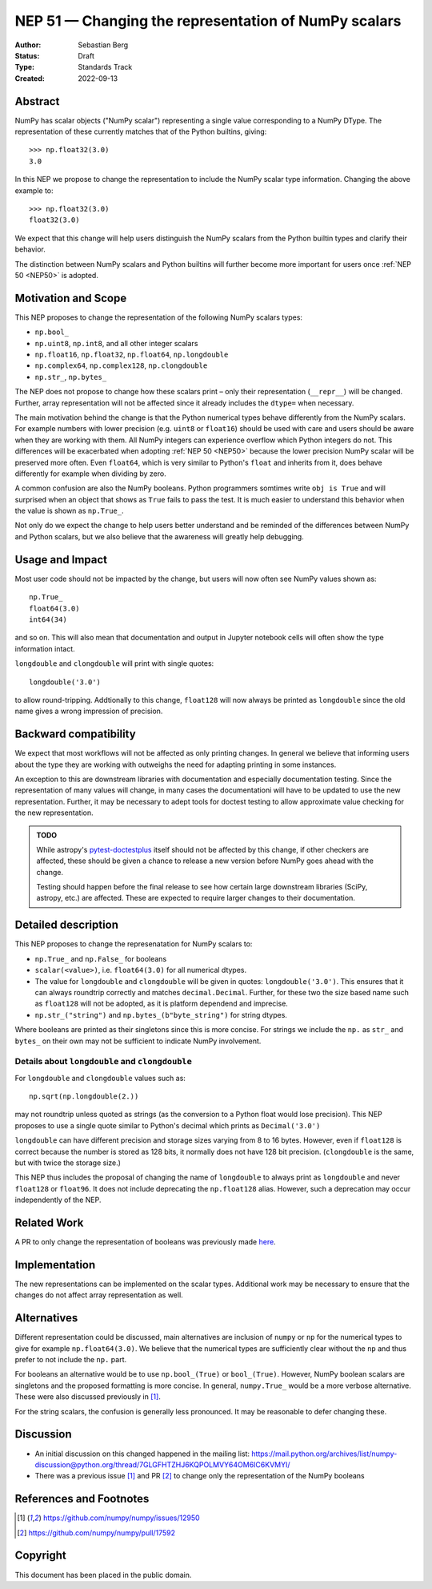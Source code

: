 .. _NEP51:

=====================================================
NEP 51 — Changing the representation of NumPy scalars
=====================================================
:Author: Sebastian Berg
:Status: Draft
:Type: Standards Track
:Created: 2022-09-13


Abstract
========

NumPy has scalar objects ("NumPy scalar") representing a single value
corresponding to a NumPy DType.  The representation of these currently
matches that of the Python builtins, giving::

    >>> np.float32(3.0)
    3.0

In this NEP we propose to change the representation to include the
NumPy scalar type information.  Changing the above example to::

    >>> np.float32(3.0)
    float32(3.0)

We expect that this change will help users distinguish the NumPy scalars
from the Python builtin types and clarify their behavior.

The distinction between NumPy scalars and Python builtins will further become
more important for users once :ref:`NEP 50 <NEP50>` is adopted.

Motivation and Scope
====================

This NEP proposes to change the representation of the following
NumPy scalars types:

* ``np.bool_``
* ``np.uint8``, ``np.int8``, and all other integer scalars
* ``np.float16``, ``np.float32``, ``np.float64``, ``np.longdouble``
* ``np.complex64``, ``np.complex128``, ``np.clongdouble``
* ``np.str_``, ``np.bytes_``

The NEP does not propose to change how these scalars print – only
their representation (``__repr__``) will be changed.
Further, array representation will not be affected since it already
includes the ``dtype=`` when necessary. 

The main motivation behind the change is that the Python numerical types 
behave differently from the NumPy scalars.
For example numbers with lower precision (e.g. ``uint8`` or ``float16``)
should be used with care and users should be aware when they are working
with them.  All NumPy integers can experience overflow which Python integers
do not.
This differences will be exacerbated when adopting :ref:`NEP 50 <NEP50>`
because the lower precision NumPy scalar will be preserved more often.
Even ``float64``, which is very similar to Python's ``float`` and inherits
from it, does behave differently for example when dividing by zero.

A common confusion are also the NumPy booleans.  Python programmers
somtimes write ``obj is True`` and will surprised when an object that shows
as ``True`` fails to pass the test.
It is much easier to understand this behavior when the value is
shown as ``np.True_``.

Not only do we expect the change to help users better understand and be
reminded of the differences between NumPy and Python scalars, but we also
believe that the awareness will greatly help debugging.

Usage and Impact
================

Most user code should not be impacted by the change, but users will now
often see NumPy values shown as::

    np.True_
    float64(3.0)
    int64(34)

and so on.  This will also mean that documentation and output in
Jupyter notebook cells will often show the type information intact.

``longdouble`` and ``clongdouble`` will print with single quotes::

    longdouble('3.0')

to allow round-tripping.  Addtionally to this change, ``float128`` will
now always be printed as ``longdouble`` since the old name gives a wrong
impression of precision.

Backward compatibility
======================

We expect that most workflows will not be affected as only printing
changes.  In general we believe that informing users about the type
they are working with outweighs the need for adapting printing in
some instances.

An exception to this are downstream libraries with documentation and
especially documentation testing.
Since the representation of many values will change, in many cases
the documentationi will have to be updated to use the new representation.
Further, it may be necessary to adept tools for doctest testing to
allow approximate value checking for the new representation.

.. admonition:: TODO

    While astropy's `pytest-doctestplus <https://github.com/astropy/pytest-doctestplus>`_
    itself should not be affected by this change, if other checkers are
    affected, these should be given a chance to release a new version
    before NumPy goes ahead with the change.

    Testing should happen before the final release to see how certain
    large downstream libraries (SciPy, astropy, etc.) are affected.
    These are expected to require larger changes to their documentation.


Detailed description
====================

This NEP proposes to change the represenatation for NumPy scalars to:

* ``np.True_`` and ``np.False_`` for booleans
* ``scalar(<value>)``, i.e. ``float64(3.0)`` for all numerical dtypes.
* The value for ``longdouble`` and ``clongdouble`` will be given in quotes:
  ``longdouble('3.0')``.  This ensures that it can always roundtrip correctly
  and matches ``decimal.Decimal``.
  Further, for these two the size based name such as ``float128`` will not
  be adopted, as it is platform dependend and imprecise. 
* ``np.str_("string")`` and ``np.bytes_(b"byte_string")`` for string dtypes.

Where booleans are printed as their singletons since this is more concise.
For strings we include the ``np.`` as ``str_`` and ``bytes_`` on their
own may not be sufficient to indicate NumPy involvement.

Details about ``longdouble`` and ``clongdouble``
------------------------------------------------

For ``longdouble`` and ``clongdouble`` values such as::

    np.sqrt(np.longdouble(2.))

may not roundtrip unless quoted as strings (as the conversion to a Python float
would lose precision).  This NEP proposes to use a single quote similar to
Python's decimal which prints as ``Decimal('3.0')``

``longdouble`` can have different precision and storage sizes varying from
8 to 16 bytes.  However, even if ``float128`` is correct because the number
is stored as 128 bits, it normally does not have 128 bit precision.
(``clongdouble`` is the same, but with twice the storage size.)

This NEP thus includes the proposal of changing the name of ``longdouble``
to always print as ``longdouble`` and never ``float128`` or ``float96``.
It does not include deprecating the ``np.float128`` alias.
However, such a deprecation may occur independently of the NEP.

Related Work
============

A PR to only change the representation of booleans was previously
made `here <https://github.com/numpy/numpy/pull/17592>`_.

Implementation
==============

The new representations can be implemented on the scalar types.
Additional work may be necessary to ensure that the changes do not affect
array representation as well.

Alternatives
============

Different representation could be discussed, main alternatives are inclusion
of ``numpy`` or ``np`` for the numerical types to give for example
``np.float64(3.0)``.
We believe that the numerical types are sufficiently clear without the ``np``
and thus prefer to not include the ``np.`` part.

For booleans an alternative would be to use ``np.bool_(True)`` or ``bool_(True)``.
However, NumPy boolean scalars are singletons and the proposed formatting is more
concise.  In general, ``numpy.True_`` would be a more verbose alternative.
These were also discussed previously in [1]_.

For the string scalars, the confusion is generally less pronounced.  It may be
reasonable to defer changing these.


Discussion
==========

* An initial discussion on this changed happened in the mailing list:
  https://mail.python.org/archives/list/numpy-discussion@python.org/thread/7GLGFHTZHJ6KQPOLMVY64OM6IC6KVMYI/
* There was a previous issue [1]_ and PR [2]_ to change only the
  representation of the NumPy booleans


References and Footnotes
========================

.. [1] https://github.com/numpy/numpy/issues/12950
.. [2] https://github.com/numpy/numpy/pull/17592

Copyright
=========

This document has been placed in the public domain.
